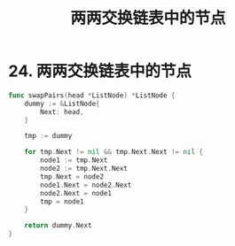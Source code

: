 #+title: 两两交换链表中的节点

* 24. 两两交换链表中的节点

#+begin_src go 
  func swapPairs(head *ListNode) *ListNode {
      dummy := &ListNode{
          Next: head,
      }

      tmp := dummy

      for tmp.Next != nil && tmp.Next.Next != nil {
          node1 := tmp.Next
          node2 := tmp.Next.Next
          tmp.Next = node2
          node1.Next = node2.Next
          node2.Next = node1
          tmp = node1
      }

      return dummy.Next
  }
#+end_src
